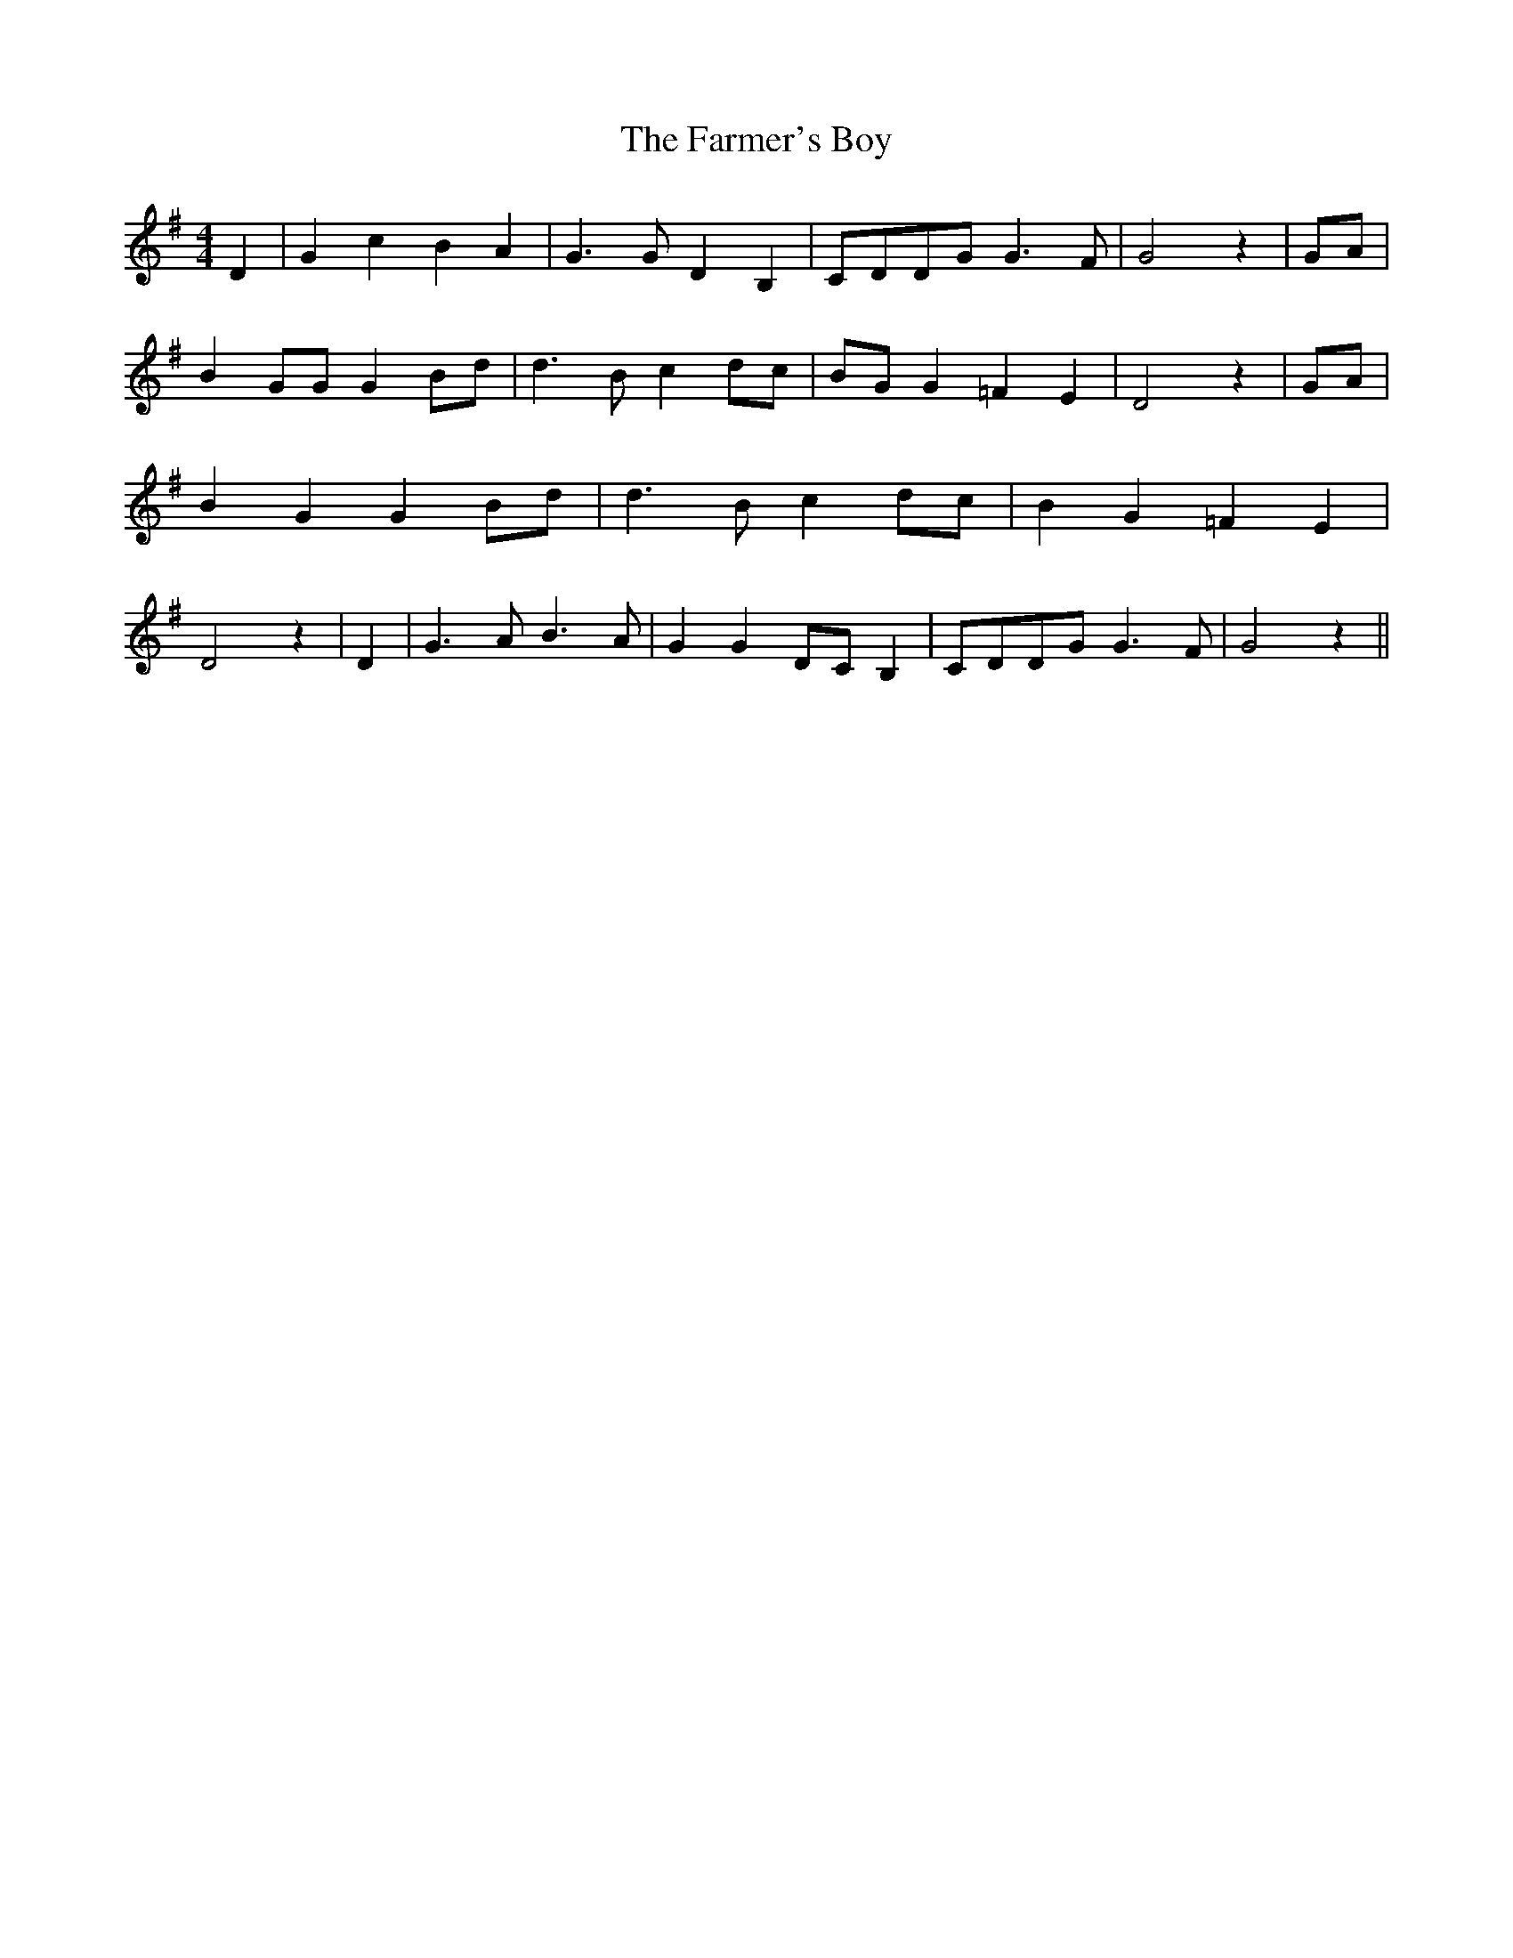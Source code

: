 % Generated more or less automatically by swtoabc by Erich Rickheit KSC
X:1
T:The Farmer's Boy
M:4/4
L:1/4
K:G
 D| G c B A| G3/2 G/2 D B,|C/2-D/2D/2-G/2 G3/2 F/2| G2 z|G/2-A/2| B G/2G/2 GB/2-d/2|\
 d3/2 B/2 cd/2-c/2|B/2-G/2 G =F E| D2 z| G/2A/2| B G GB/2-d/2| d3/2 B/2 c d/2c/2|\
 B G =F E| D2 z| D| G3/2 A/2 B3/2 A/2| G GD/2-C/2 B,|C/2-D/2D/2-G/2 G3/2 F/2|\
 G2 z||

